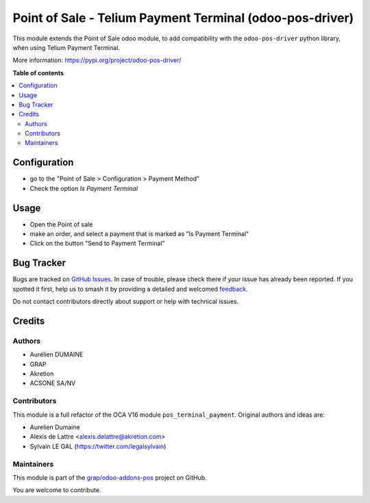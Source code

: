 =========================================================
Point of Sale - Telium Payment Terminal (odoo-pos-driver)
=========================================================

.. 
   !!!!!!!!!!!!!!!!!!!!!!!!!!!!!!!!!!!!!!!!!!!!!!!!!!!!
   !! This file is generated by oca-gen-addon-readme !!
   !! changes will be overwritten.                   !!
   !!!!!!!!!!!!!!!!!!!!!!!!!!!!!!!!!!!!!!!!!!!!!!!!!!!!
   !! source digest: sha256:2566b4d267c51974dffe1308d1c7b3e47da4f950de97b248b9ed6d923f4d4139
   !!!!!!!!!!!!!!!!!!!!!!!!!!!!!!!!!!!!!!!!!!!!!!!!!!!!

.. |badge1| image:: https://img.shields.io/badge/maturity-Beta-yellow.png
    :target: https://odoo-community.org/page/development-status
    :alt: Beta
.. |badge2| image:: https://img.shields.io/badge/licence-AGPL--3-blue.png
    :target: http://www.gnu.org/licenses/agpl-3.0-standalone.html
    :alt: License: AGPL-3
.. |badge3| image:: https://img.shields.io/badge/github-grap%2Fodoo--addons--pos-lightgray.png?logo=github
    :target: https://github.com/grap/odoo-addons-pos/tree/16.0/pos_driver_payment
    :alt: grap/odoo-addons-pos

|badge1| |badge2| |badge3|

This module extends the Point of Sale odoo module, to add compatibility with the ``odoo-pos-driver``
python library, when using Telium Payment Terminal.

More information: https://pypi.org/project/odoo-pos-driver/

**Table of contents**

.. contents::
   :local:

Configuration
=============

* go to the "Point of Sale > Configuration > Payment Method"

* Check the option *Is Payment Terminal*

.. figure:: https://raw.githubusercontent.com/grap/odoo-addons-pos/16.0/pos_driver_payment/static/img/pos_payment_method_form.png

Usage
=====

* Open the Point of sale

* make an order, and select a payment that is marked as "Is Payment Terminal"

* Click on the button "Send to Payment Terminal"

.. figure:: https://raw.githubusercontent.com/grap/odoo-addons-pos/16.0/pos_driver_payment/static/img/pos_front_end.png

Bug Tracker
===========

Bugs are tracked on `GitHub Issues <https://github.com/grap/odoo-addons-pos/issues>`_.
In case of trouble, please check there if your issue has already been reported.
If you spotted it first, help us to smash it by providing a detailed and welcomed
`feedback <https://github.com/grap/odoo-addons-pos/issues/new?body=module:%20pos_driver_payment%0Aversion:%2016.0%0A%0A**Steps%20to%20reproduce**%0A-%20...%0A%0A**Current%20behavior**%0A%0A**Expected%20behavior**>`_.

Do not contact contributors directly about support or help with technical issues.

Credits
=======

Authors
~~~~~~~

* Aurélien DUMAINE
* GRAP
* Akretion
* ACSONE SA/NV

Contributors
~~~~~~~~~~~~

This module is a full refactor of the OCA V16 module ``pos_terminal_payment``.
Original authors and ideas are:

* Aurelien Dumaine
* Alexis de Lattre <alexis.delattre@akretion.com>
* Sylvain LE GAL (https://twitter.com/legalsylvain)

Maintainers
~~~~~~~~~~~

This module is part of the `grap/odoo-addons-pos <https://github.com/grap/odoo-addons-pos/tree/16.0/pos_driver_payment>`_ project on GitHub.

You are welcome to contribute.
